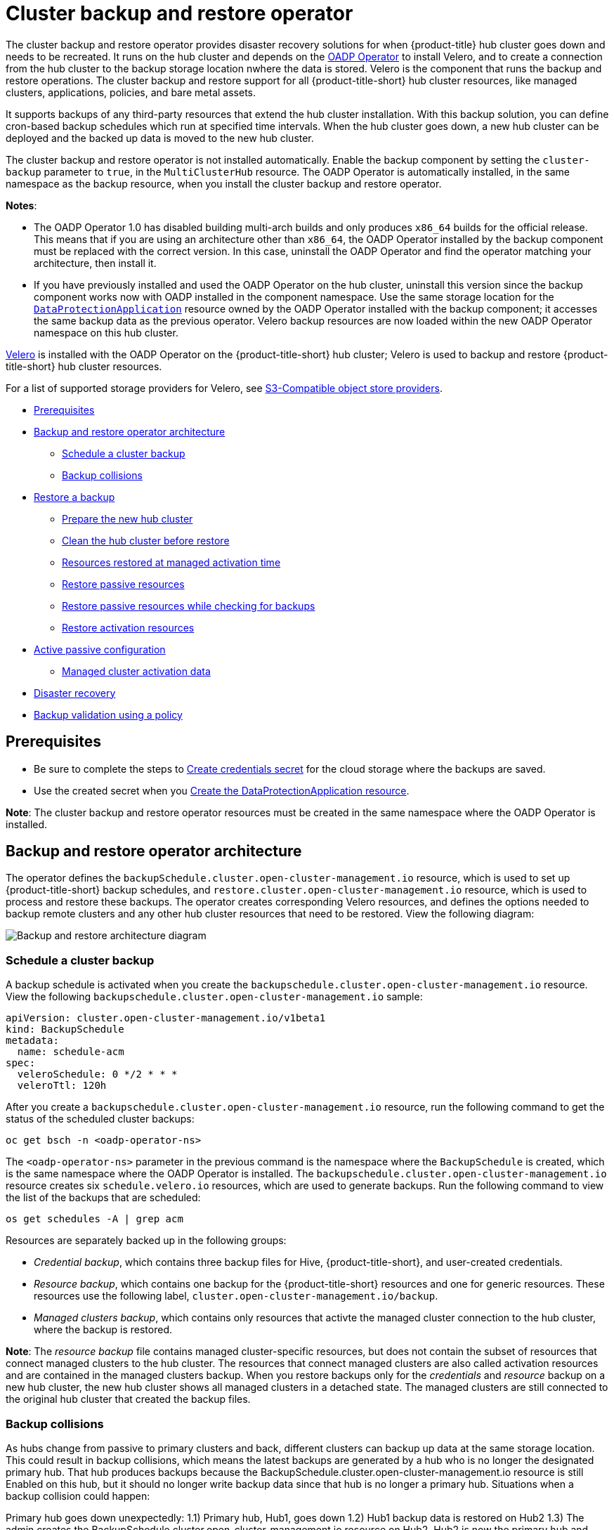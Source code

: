 [#hub-backup-and-restore]
= Cluster backup and restore operator

The cluster backup and restore operator provides disaster recovery solutions for when {product-title} hub cluster goes down and needs to be recreated. It runs on the hub cluster and depends on the link:https://github.com/openshift/oadp-operator[OADP Operator] to install Velero, and to create a connection from the hub cluster to the backup storage location nwhere the data is stored. Velero is the component that runs the backup and restore operations. The cluster backup and restore support for all {product-title-short} hub cluster resources, like managed clusters, applications, policies, and bare metal assets.

It supports backups of any third-party resources that extend the hub cluster installation. With this backup solution, you can define cron-based backup schedules which run at specified time intervals. When the hub cluster goes down, a new hub cluster can be deployed and the backed up data is moved to the new hub cluster. 

The cluster backup and restore operator is not installed automatically. Enable the backup component by setting the `cluster-backup` parameter to `true`, in the `MultiClusterHub` resource. The OADP Operator is automatically installed, in the same namespace as the backup resource, when you install the cluster backup and restore operator.

*Notes*: 

* The OADP Operator 1.0 has disabled building multi-arch builds and only produces `x86_64` builds for the official release. This means that if you are using an architecture other than `x86_64`, the OADP Operator installed by the backup component must be replaced with the correct version. In this case, uninstall the OADP Operator and find the operator matching your architecture, then install it.

* If you have previously installed and used the OADP Operator on the hub cluster, uninstall this version since the backup component works now with OADP installed in the component namespace. Use the same storage location for the link:https://github.com/openshift/oadp-operator/blob/master/docs/install_olm.md#create-the-dataprotectionapplication-custom-resource[`DataProtectionApplication`] resource owned by the OADP Operator installed with the backup component; it accesses the same backup data as the previous operator. Velero backup resources are now loaded within the new OADP Operator namespace on this hub cluster.

link:https://velero.io/[Velero] is installed with the OADP Operator on the {product-title-short} hub cluster; Velero is used to backup and restore {product-title-short} hub cluster resources. 

For a list of supported storage providers for Velero, see https://velero.io/docs/v1.7/supported-providers/#s3-compatible-object-store-providers[S3-Compatible object store providers].

* <<prerequisites-backup-restore,Prerequisites>>
* <<backup-restore-architecture,Backup and restore operator architecture>>
** <<schedule-backup,Schedule a cluster backup>>
** <<backup-collisions,Backup collisions>>
* <<restore-backup,Restore a backup>>
** <<prepare-new-hub,Prepare the new hub cluster>>
** <<clean-hub-restore,Clean the hub cluster before restore>>
** <<resources-restored-managed-cluster,Resources restored at managed activation time>>
** <<restore-passive-resources,Restore passive resources>>
** <<restore-passive-resources-check-backups,Restore passive resources while checking for backups>>
** <<restore-activation-resources,Restore activation resources>>
* <<active-passive-config,Active passive configuration>>
** <<managed-cluster-activation-data,Managed cluster activation data>>
* <<disaster-recovery,Disaster recovery>>
* <<backup-validation-using-a-policy,Backup validation using a policy>>

[#prerequisites-backup-restore]
== Prerequisites

- Be sure to complete the steps to link:https://github.com/openshift/oadp-operator/blob/master/docs/install_olm.md#create-credentials-secret[Create credentials secret] for the cloud storage where the backups are saved. 

- Use the created secret when you link:https://github.com/openshift/oadp-operator/blob/master/docs/install_olm.md#create-the-dataprotectionapplication-custom-resource[Create the DataProtectionApplication resource].

//i recommend that remove the reference link bc it takes the reader away from the product docs. after we mention the DataProtectionApplication resource, we should show the sample

// View the following DataProtectionApplication resource:
// apiVersion: oadp.openshift.io/v1alpha1
//kind: DataProtectionApplication
//metadata:
//  name: dpa-sample
//spec:
//  configuration:
//    velero:
//      defaultPlugins:
//      - openshift
//      - aws
//    restic:
//      enable: true
//  backupLocations:
//    - name: default
//      velero:
//        provider: aws
//        default: true
//        objectStorage:
//          bucket: my-bucket
//          prefix: my-prefix
//        config:
//          region: us-east-1
//          profile: "default"
//        credential:
//          name: cloud-credentials
//          key: cloud
//  snapshotLocations:
//    - name: default
//      velero:
//        provider: aws
//       config:
//          region: us-west-2
//          profile: "default"

**Note**: The cluster backup and restore operator resources must be created in the same namespace where the OADP Operator is installed.

[#backup-restore-architecture]
== Backup and restore operator architecture

The operator defines the `backupSchedule.cluster.open-cluster-management.io` resource, which is used to set up {product-title-short} backup schedules, and `restore.cluster.open-cluster-management.io` resource, which is used to process and restore these backups. The operator creates corresponding Velero resources, and defines the options needed to backup remote clusters and any other hub cluster resources that need to be restored. View the following diagram:

image:../images/cluster_backup_controller_dataflow25.png[Backup and restore architecture diagram] 


[#schedule-backup]
=== Schedule a cluster backup

A backup schedule is activated when you create the `backupschedule.cluster.open-cluster-management.io` resource. View the following `backupschedule.cluster.open-cluster-management.io` sample:

[source,yaml]
----
apiVersion: cluster.open-cluster-management.io/v1beta1
kind: BackupSchedule
metadata:
  name: schedule-acm
spec:
  veleroSchedule: 0 */2 * * *
  veleroTtl: 120h
----

After you create a `backupschedule.cluster.open-cluster-management.io` resource, run the following command to get the status of the scheduled cluster backups:

----
oc get bsch -n <oadp-operator-ns>
----

The `<oadp-operator-ns>` parameter in the previous command is the namespace where the `BackupSchedule` is created, which is the same namespace where the OADP Operator is installed. The `backupschedule.cluster.open-cluster-management.io` resource creates six `schedule.velero.io` resources, which are used to generate backups. Run the following command to view the list of the backups that are scheduled:

----
os get schedules -A | grep acm
----

Resources are separately backed up in the following groups:

* _Credential backup_, which contains three backup files for Hive, {product-title-short}, and user-created credentials.
* _Resource backup_, which contains one backup for the {product-title-short} resources and one for generic resources. These resources use the following label, `cluster.open-cluster-management.io/backup`.
* _Managed clusters backup_, which contains only resources that activte the managed cluster connection to the hub cluster, where the backup is restored.

*Note*: The _resource backup_ file contains managed cluster-specific resources, but does not contain the subset of resources that connect managed clusters to the hub cluster. The resources that connect managed clusters are also called activation resources and are contained in the managed clusters backup. When you restore backups only for the _credentials_ and _resource_ backup on a new hub cluster, the new hub cluster shows all managed clusters in a detached state. The managed clusters are still connected to the original hub cluster that created the backup files.

//review this section
[#backup-collisions]
=== Backup collisions

As hubs change from passive to primary clusters and back, different clusters can backup up data at the same storage location. This could result in backup collisions, which means the latest backups are generated by a hub who is no longer the designated primary hub. That hub produces backups because the BackupSchedule.cluster.open-cluster-management.io resource is still Enabled on this hub, but it should no longer write backup data since that hub is no longer a primary hub. Situations when a backup collision could happen:

Primary hub goes down unexpectedly:
1.1) Primary hub, Hub1, goes down
1.2) Hub1 backup data is restored on Hub2
1.3) The admin creates the BackupSchedule.cluster.open-cluster-management.io resource on Hub2. Hub2 is now the primary hub and generates backup data to the common storage location.
1.4) Hub1 comes back to life unexpectedly. Since the BackupSchedule.cluster.open-cluster-management.io resource is still enabled on Hub1, it will resume writting backups to the same storage location as Hub2. Both Hub1 and Hub2 are now writting backup data at the same storage location. Any cluster restoring the latest backups from this storage location could pick up Hub1 data instead of Hub2.
The admin tests the disaster scenario by making Hub2 a primary hub:
2.1) Hub1 is stopped
2.2) Hub1 backup data is restored on Hub2
2.3) The admin creates the BackupSchedule.cluster.open-cluster-management.io resource on Hub2. Hub2 is now the primary hub and generates backup data to the common storage location.
2.4) After the disaster test is completed, the admin will revert to the previous state and make Hub1 the primary hub:
2.4.1) Hub1 is started. Hub2 is still up though and the BackupSchedule.cluster.open-cluster-management.io resource is Enabled on Hub2. Until Hub2 BackupSchedule.cluster.open-cluster-management.io resource is deleted or Hub2 is stopped, Hub2 could write backups at any time at the same storage location, corrupting the backup data. Any cluster restoring the latest backups from this location could pick up Hub2 data instead of Hub1. The right approach here would have been to first stop Hub2 or delete the BackupSchedule.cluster.open-cluster-management.io resource on Hub2, then start Hub1.
In order to avoid and to report this type of backup collisions, a BackupCollision state exists for a BackupSchedule.cluster.open-cluster-management.io resource. The controller checks regularly if the latest backup in the storage location has been generated from the current cluster. If not, it means that another cluster has more recently written backup data to the storage location so this hub is in collision with another hub.

In this case, the current hub BackupSchedule.cluster.open-cluster-management.io resource status is set to BackupCollision and the Schedule.velero.io resources created by this resource are deleted to avoid data corruption. The BackupCollision is reported by the backup Policy. The admin should verify what hub must be the one writting data to the storage location, then remove the BackupSchedule.cluster.open-cluster-management.io resource from the invalid hub and recreated a new BackupSchedule.cluster.open-cluster-management.io resource on the valid, primary hub, to resume the backup on this hub.

Example of a schedule in BackupCollision state:

oc get backupschedule -A
NAMESPACE       NAME               PHASE             MESSAGE
openshift-adp   schedule-hub-1   BackupCollision   Backup acm-resources-schedule-20220301234625, from cluster with id [be97a9eb-60b8-4511-805c-298e7c0898b3] is using the same storage location. This is a backup collision with current cluster [1f30bfe5-0588-441c-889e-eaf0ae55f941] backup. Review and resolve the collision then create a new BackupSchedule resource to  resume backups from this cluster.

[#restore-backup]
== Restore a backup

In a usual restore scenario, the hub cluster where the backups are run becomes unavailable, and the backed up data needs to be moved to a new hub cluster. This is done by running the cluster restore operation on the new hub cluster. In this case, the restore operation runs on a different hub cluster than the one where the backup is created.

There are also cases where you want to restore the data on the same hub cluster where the backup was collected, so the data from a previous snapshot can be recovered. In this case, both restore and backup operations are run on the same hub cluster.

After you create a `restore.cluster.open-cluster-management.io` resource on the hub cluster, you can run the following command to get the status of the restore operation: `oc get restore -n <oadp-operator-ns>`. You should also be able to verify that the backed up resources that are contained by the backup file are created.

**Note**: The `restore.cluster.open-cluster-management.io` resource is run once. If you want to run the same restore operation again after the restore operation is complete, you have to create a new `restore.cluster.open-cluster-management.io` resource with the same `spec` options.

The restore operation is used to restore all three backup types that are created by the backup operation. However, you can choose to install only a certain type of backup (only managed clusters, only user credentials, or only hub cluster resources).

The restore defines the following three required `spec` properties, where the restore logic is defined for the types of backed up files:

* `veleroManagedClustersBackupName` is used to define the restore option for the managed clusters.
* `veleroCredentialsBackupName` is used to define the restore option for the user credentials.
* `veleroResourcesBackupName` is used to define the restore option for the hub cluster resources (`Applications` and `Policy`).
+
The valid options for the previously mentioned properties are following values:
+
** `latest` - This property restores the last available backup file for this type of backup.
** `skip` - This property does not attempt to restore this type of backup with the current restore operation.
** `<backup_name>` - This property restores the specified backup pointing to it by name. 

The name of the `restore.velero.io` resources that are created by the `restore.cluster.open-cluster-management.io` is generated using the following template rule, `<restore.cluster.open-cluster-management.io name>-<velero-backup-resource-name>`. View the following descriptions:

* `restore.cluster.open-cluster-management.io name` is the name of the current `restore.cluster.open-cluster-management.io` resource, which initiates the restore.
* `velero-backup-resource-name` is the name of the Velero backup file that is used for restoring the data. For example, the `restore.cluster.open-cluster-management.io` resource named `restore-acm` creates `restore.velero.io` restore resources. View the following examples for the format:

** `restore-acm-acm-managed-clusters-schedule-20210902205438` is used for restoring managed cluster backups. In this sample, the `backup.velero.io` backup name used to restore the resource is `acm-managed-clusters-schedule-20210902205438`.
** `restore-acm-acm-credentials-schedule-20210902206789` is used for restoring credential backups. In this sample, the `backup.velero.io` backup name used to restore the resource is `acm-managed-clusters-schedule-20210902206789`.
** `restore-acm-acm-resources-schedule-20210902201234` is used for restoring application and policy backups. In this sample, the `backup.velero.io` backup name used to restore the resource is `acm-managed-clusters-schedule-20210902201234`.

*Note*: If `skip` is used for a backup type, `restore.velero.io` is not created.

View the following YAML sample of the cluster `Restore` resource. In this sample, all three types of backed up files are being restored, using the latest available backed up files:

[source,yaml]
----
apiVersion: cluster.open-cluster-management.io/v1beta1
kind: Restore
metadata:
  name: restore-acm
spec:
  veleroManagedClustersBackupName: latest
  veleroCredentialsBackupName: latest
  veleroResourcesBackupName: latest
----

**Notes**:

** Only managed clusters created by the Hive API are automatically connected with the new hub cluster when the `acm-managed-clusters` backup, from the _managed clusters_ backup is restored on another hub cluster. All other managed clusters are in the `Pending Import` state and must be imported back onto the new hub cluster. The Hive API managed clusters can bbe connected with the new hub cluster because Hive provides the `kubeconfig` file to connect to the managed cluster. This is backed up and restored on the new hub cluster. The import controller updates the bootstrap `kubeconfig` file on the managed cluster using the restored configuration. The `kubeconfig` file is only available for managed clusters created by using the Hive API.
** When you restore a backup on a new hub cluster, make sure that the previous hub cluster, where the backup was created, is shut down. If it is running, the previous hub cluster tries to reimport the managed clusters as soon as the managed cluster reconciliation finds that the managed clusters are no longer available.

//note to self, review this section
[#prepare-new-hub]
=== Prepare the new hub cluster 

Before running the restore operation on a new hub, you need to manually configure the hub and install the same operators as on the initial hub. You have to install the Red Hat Advanced Cluster Management for Kubernetes operator, in the same namespace as the initial hub, then create the link:https://github.com/openshift/oadp-operator/blob/master/docs/install_olm.md#create-the-dataprotectionapplication-custom-resource[DataProtectionApplication] resource and connect to the same storage location where the initial hub had backed up data.

If the initial hub had any other operators installed, such as Ansible Automation Platform, Red Hat OpenShift GitOps, cert-manager you have to install them now, before running the restore operation, and using the same namespace as the primary hub operators. This ensure the new hub is configured in the same way as the initial hub.
//note to self, review this section
[#clean-hub-restore]
=== Clean the hub cluster before restore

Velero currently skips backed up resources if they are already installed on the hub. This limits the scenarios that can be used when restoring hub data on a new hub. Unless the new hub is not used and the restore is applied only once, the hub could not be relibly used as a passive configuration: the data on this hub is not reflective of the data available with the restored resources.
//It seems like these limitations, along with the workarounnd for the limitations should be added in the backup and restore known issues  
Restore limitations examples:

A Policy exists on the new hub, before the backup data is restored on this hub. After the restore of the backup resources, the new hub is not identical with the initial hub from where the data was restored. The Policy should not be running on the new hub since this is a Policy not available with the backup resources.
A Policy exists on the new hub, before the backup data is restored on this hub. The backup data contains the same Policy but in an updated configuration. Since Velero skips existing resources, the Policy will stay unchanged on the new hub, so the Policy is not the same as the one backed up on the initial hub.
A Policy is restored on the new hub. The primary hub keeps updating the content and the Policy content changes as well. The user reapplies the backup on the new hub, expecting to get the updated Policy. Since the Policy already exists on the hub - created by the previous restore - it will not be restored again. So the new hub has now a different configuration from the primary hub, even if the backup contains the expected updated content; that content is not updated by Velero on the new hub.
To address above limitations, when a Restore.cluster.open-cluster-management.io resource is created, the Cluster Back up and Restore Operator runs a prepare for restore set of steps which will clean up the hub, before Velero restore is called.

The prepare for cleanup option uses the cleanupBeforeRestore property to identify the subset of objects to clean up. There are 3 options you could set for this clean up:

None : no clean up necessary, just call Velero restore. This is to be used on a brand new hub.
CleanupRestored : clean up all resources created by a previous acm restore. This should be the common usage for this property. It is less intrusive then the CleanupAll and covers the scenario where you start with a clean hub and keep restoring resources on this hub ( limitation sample 3 above )
CleanupAll : clean up all resources on the hub which could be part of an acm backup, even if they were not created as a result of a restore operation. This is to be used when extra content has been created on this hub which requires clean up ( limitation samples 1 and 2 above ). Use this option with caution though as this will cleanup resources on the hub created by the user, not by a previous backup. It is strongly recommended to use the CleanupRestored option and to refrain from manually updating hub content when the hub is designated as a passive candidate for a disaster scenario. Basically avoid getting into the situation where you have to swipe the cluster using the CleanupAll option; this is given as a last alternative.
Note:

Velero sets a PartiallyFailed status for a velero restore resource if the backup restored had no resources. This means that a restore.cluster.open-cluster-management.io resource could be in PartiallyFailed status if any of the restore.velero.io resources created did not restore any resources because the corresponding backup was empty.

The restore.cluster.open-cluster-management.io resource is executed once, unless you use the syncRestoreWithNewBackups:true to keep restoring passive data when new backups are available.For this case, follow the restore passive with sync sample. After the restore operation is completed, if you want to run another restore operation on the same hub, you have to create a new restore.cluster.open-cluster-management.io resource.

Although you can create multiple restore.cluster.open-cluster-management.io resources, only one is allowed to be executing at any moment in time.

The restore operation allows to restore all 3 backup types created by the backup operation, although you can choose to install only a certain type (only managed clusters or only user credentials or only hub resources).
//repeated info here, should delete probably
The restore defines 3 required spec properties, defining the restore logic for the 3 types of backed up files.

veleroManagedClustersBackupName is used to define the restore option for the managed clusters.
veleroCredentialsBackupName is used to define the restore option for the user credentials.
veleroResourcesBackupName is used to define the restore option for the hub resources (applications and policies).
The valid options for the above properties are :

latest - restore the last available backup file for this type of backup
skip - do not attempt to restore this type of backup with the current restore operation
<backup_name> - restore the specified backup pointing to it by name
Below you can see a sample available with the operator.

apiVersion: cluster.open-cluster-management.io/v1beta1
kind: Restore
metadata:
  name: restore-acm
  namespace: open-cluster-management-backup
spec:
  cleanupBeforeRestore: CleanupRestored
  veleroManagedClustersBackupName: latest
  veleroCredentialsBackupName: latest
  veleroResourcesBackupName: latest
[#restore-activation-resources]
=== Restore activation resources

Use the link:https://github.com/stolostron/cluster-backup-operator/blob/main/config/samples/cluster_v1beta1_restore_passive_activate.yaml[`restore-passive-activate`] sample when you want the hub cluster to manage the clusters. In this case it is assumed that the other data has been restored already on the hub cluster that using the passive resource.

[#restore-passive-resources]
=== Restore passive resources

Passive data is backup data such as secrets, ConfigMaps, applications, policies, and all the managed cluster custom resources, which do not activate a connection between managed clusters and hub clusters. The backup resources are restored on the hub cluster by the credentials backup and restore resources.


[#restore-passive-resources-check-backups]
=== Restore passive resources while checking for backups

Use the link:https://github.com/stolostron/cluster-backup-operator/blob/main/config/samples/cluster_v1beta1_restore_passive_sync.yaml[`restore-passive-sync`] sample to restore passive data, while continuing to check if new backups are available and restore them automatically. To automatically restore new backups, you must set the `syncRestoreWithNewBackups` parameter to `true`. You must also only restore the latest passive data.

Set the `VeleroResourcesBackupName` and `VeleroCredentialsBackupName` parameters to `latest`, and the `VeleroManagedClustersBackupName` parameter to `skip`. Immediately after the `VeleroManagedClustersBackupName` is set to `latest`, the managed clusters are activated on the new hub cluster and is now the primary hub cluster. 

When the activted managed cluster becomes the primary hub cluster, the restore resource is set to `Finished` and the `syncRestoreWithNewBackups` is ignored, even if set to `true`. 

By default, the controler checks for new backups every 30 minutes when the `syncRestoreWithNewBackups` is set to `true`. If new backups are found, it restores the backed up resources. You can change the duration of the check by updating the `restoreSyncInterval` parameter.

For example, the following resource checks for backups every 10 minutes:

[source,yaml]
----
apiVersion: cluster.open-cluster-management.io/v1beta1
kind: Restore
metadata:
  name: restore-acm-passive-sync
spec:
  syncRestoreWithNewBackups: true # restore again when new backups are available
  restoreSyncInterval: 10m # check for new backups every 10 minutes
  cleanupBeforeRestore: CleanupRestored 
  veleroManagedClustersBackupName: skip
  veleroCredentialsBackupName: latest
  veleroResourcesBackupName: latest
----

[#active-passive-config]
== Active passive configuration

In an active passive configuration, there is one active hub cluster and passive hub clusters. An active hub cluster is also considered the primary hub cluster, which manages clusters and backs up resources at defined time intervals, using the `BackupSchedule.cluster.open-cluster-management.io` resource. 

Passive hub clusters continuously retrieve the latest backups and restore the passive data. The passive hubs use the `Restore.cluster.open-cluster-management.io` resource to restore passive data from the primary hub cluster when new backup data is available. These hub clusters are on standby to become a primary hub when the primary hub cluster goes down.

Active and passive hub clusters are connected to the same storage location, where the primary hub cluster backs up data for passive hub clusters to access the primary hub cluster backups. For more details on how to setup this automatic restore configuration, see the <<restore-passive-resources-check-backups,Restore passive resources while checking for backups>> section.

In the following diagram, the active hub cluster manages the local clusters and backs up the hub cluster data at regular intervals:

image:../images/active_passive_config_design.png[Active passive configration diagram] 

The passive hub cluster restores this data, except for the managed cluster activation data, which moves the managed clusters to the passive hub cluster. The passive hub clusters can restore the passive data continuously, see the <<restore-passive-resources-check-backups,Restore passive resources while checking for backups>> section. Passive hub clusters can restore passive data as a one-time operation, see <<restore-passive-resources,Restore passive resources>> section for more details. 

[#managed-cluster-activation-data]
=== Managed cluster activation data

Managed cluster activation data is the backup data that is being actively managed by the hub cluster, when restored on the hub cluster. Activation data resources are stored by the managed clusters backup and by the resource-generic backup, using the `cluster.open-cluster-management.io/backup: cluster-activation` label. 

[#resources-restored-managed-cluster]
=== Resources restored at managed activation time

When the `cluster.open-cluster-management.io/backup: cluster-activation` label is added to a resource the resource is automatically backed up in the `acm-resources-generic-schedule` backup resource. If any of these resources need to be restored, only when the managed clusters are moved to the new hub cluster, you have to set the label value to `cluster-activation` when the `veleroManagedClustersBackupName:latest` label is used in the restored resource. 

Your resource might resemble the following example:

[source,yaml]
----
apiVersion: my.group/v1alpha1
kind: MyResource
metadata:
  labels:
    cluster.open-cluster-management.io/backup: cluster-activation
----

There are also default resources in the activation set that are backed up by the `acm-managed-clusters-schedule` resource. View the following default resources that are restored by the `acm-managed-clusters-schedule` resource:

* `managedcluster.cluster.open-cluster-management.io`
* `managedcluster.clusterview.open-cluster-management.io`
* `klusterletaddonconfig.agent.open-cluster-management.io`
* `managedclusteraddon.addon.open-cluster-management.io`
* `managedclusterset.cluster.open-cluster-management.io`
* `managedclusterset.clusterview.open-cluster-management.io`
* `managedclustersetbinding.cluster.open-cluster-management.io`
* `clusterpool.hive.openshift.io`
* `clusterclaim.hive.openshift.io`
* `clustercurator.cluster.open-cluster-management.io`

[#disaster-recovery]
== Disaster recovery

When the primary hub cluster goes down, one of the passive hub clusters is chosen by the administrator to take over the managed clusters. In the following image, the administrator decides to use _Hub cluster N_ as the new primary hub cluster:

image:../images/disaster_recovery.png[Disaster recovery diagram] 

_Hub cluster N_ restores the managed cluster activation data. At this point, the managed clusters connect with _Hub cluster N_. The administrator activates a backup on the new primary hub cluster, _Hub cluster N_, by creating a `BackupSchedule.cluster.open-cluster-management.io` resource, and storing the backups at the same storage location as the initial primary hub cluster.

All other passive hub clusters now restore passive data using the backup data created by the new primary hub cluster. _Hub N_ is now the primary hub cluster, managing clusters and backing up data.

[#backup-validation-using-a-policy]
== Backup validation using a policy

The cluster backup and restore operator Helm chart (`cluster-backup-chart`) installs the `backup-restore-enabled` policy on your hub cluster, which is used to inform you about issues with the backup and restore component. The `backup-restore-enabled` policy includes a set of templates that check for the following constraints:

- *Pod validation*
+
The following templates check the pod status for the backup component and dependencies:
+
** `acm-backup-pod-running` template checks if the backup and restore operator pod is running.
** `oadp-pod-running` template checks if the OADP operator pod is running. 
** `velero-pod-running` template checks if the Velero pod is running.

- *Data Protection Application validation*
+
* `data-protection-application-available` template checks if a `DataProtectioApplicatio.oadp.openshift.io` resource is created. This OADP resource sets up Velero configurations.

- *Backup storage validation*
+
* `backup-storage-location-available` template checks if a `BackupStorageLocation.velero.io` resource is created and if the status value is `Available`. This implies that the connection to the backup storage is valid. 

- *BackupSchedule collision validation*
+
* `acm-backup-clusters-collision-report` template verifies that the status is not `BackupCollision`, if a `BackupSchedule.cluster.open-cluster-management.io` exists on the current hub cluster. This verifies that the current hub cluster is not in collision with any other hub cluster when you write backup data to the storage location.
+
For a definition of the `BackupCollision` state read the https://github.com/stolostron/cluster-backup-operator#backup-collisions[Backup Collisions section].

- *BackupSchedule and restore status validation*
+
* `acm-backup-phase-validation` template checks that the status is not in `Failed`, or `Empty` state, if a `BackupSchedule.cluster.open-cluster-management.io` exists on the current cluster. This ensures that if this cluster is the primary hub cluster and is generating backups, the `BackupSchedule.cluster.open-cluster-management.io` status is healthy.
* The same template checks that the status is not in a `Failed`, or `Empty` state, if a `Restore.cluster.open-cluster-management.io` exists on the current cluster. This ensures that if this cluster is the secondary hub cluster and is restoring backups, the `Restore.cluster.open-cluster-management.io` status is healthy.

- *Backups exist validation*
+
* `acm-managed-clusters-schedule-backups-available` template checks if `Backup.velero.io` resources are available at the location specified by the `BackupStorageLocation.velero.io`, and if the backups are created by a `BackupSchedule.cluster.open-cluster-management.io` resource. This validates that the backups have been run at least once, using the backup and restore operator.

- *Backups are actively running as a cron job*
+
* A `BackupSchedule.cluster.open-cluster-management.io` actively runs and saves new backups at the storage location. This validation is done by the `backup-schedule-cron-enabled` policy template. The template checks that there is a `Backup.velero.io` with `velero.io/schedule-name: acm-validation-policy-schedule` label at the storage location.
+
The `acm-validation-policy-schedule` backups are set to expire after the time is set for the backups cron schedule. If no cron job is running to create backups, the old `acm-validation-policy-schedule` backup is deleted because it expired and a new one is not created. As a result, if no `acm-validation-policy-schedule backups` exist at any moment, it means that there are no active cron jobs generating backups.
+
This policy is intended to help notify the hub cluster administrator of any backup issues when the hub cluster is active and produces or restore backups.


Learn how to enable and manage the cluster backup and restore operator, see xref:../clusters/backup_restore_enable.adoc#backup-restore-enable[Enable the backup and restore operator].


